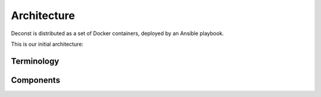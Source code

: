 Architecture
============

Deconst is distributed as a set of Docker containers, deployed by an Ansible playbook.

This is our initial architecture:

.. image:: /_static/deconst-initial.png

Terminology
-----------

.. glossary::

  content repository
    Location containing material to be included as a subset of the completed site. Often, the
    material within will be written in a friendlier human-editable markup format such as
    reStructuredText or Markdown.

    Initially, we will support support content stored in git repositories on
    `GitHub <github.com>`_, although our architecture will be flexible enough to integrate
    content stored anywhere on a network reachable from the build system.

  map repository
    Version controlled repository containing plain-text documents that associate subtrees of
    indexed content, identified by a :term:`content ID` prefix, with subtrees of :term:`presented
    URLs` on the presented site.

  content ID
    Unique identifier assigned to a single page of content generated from a :term:`content
    repository`. It's important to note that a content ID is assigned to each *output* page, not
    each source document. Depending on the :term:`preparer` and its configuration, these may differ.
    Most of the architecture should treat these as opaque strings, although the :term:`mapping
    service` may need to assume that they are hierarchal.

    By convention, these are URLs that join the base URL of the :term:`content repository` with the
    relative path of the rendered output page.

    Examples:

    * The version of this page on the default "master" branch:
      ``https://github.com/deconst/deconst-docs/running/architecture``.
    * The version of this page on a branch called "glossary":
      ``https://github.com/deconst/deconst-docs/tree/glossary/running/architecture``.
    * A specific post in a Jekyll blog, generated from (theoretical) content at
      ``https://github.com/rackerlabs/developer-blog/_posts/mongodb-3.0-getting-started.md``:
      ``https://github.com/rackerlabs/developer-blog/blog/mongodb-3.0-getting-started``.

  presented URL
  presented URLs
    URL of a page within the final presented content of a deconst site.

    Example: ``developer.rackspace.com/sdks/cloud-servers/getting-started/``.

  layout
    Template of common markup that surrounds each presented page with navigation, brand identity,
    copyright information and anything else that's shared among some subset of each site.

Components
----------

.. glossary::

  preparer
    Process responsible for converting a :term:`content repository` into a directory tree of JSON
    documents, each of which contains one page of rendered HTML and associated metadata.

    If the current branch is live, the generated JSON documents are then submitted to the
    :term:`content service` for storage and indexing. Otherwise, a local :term:`presenter` is
    invoked to complete a full build of this subtree of the final site, which is then published to
    CDN and linked on the pull request.

    There will be one preparer for each supported format of :term:`content repository`; initially,
    Sphinx and Jekyll. The preparer will be executed by a CI/CD system on each commit to the
    repository.

  content service
    Service that accepts submissions and queries for the most recent page content associated with a
    specific :term:`content ID`. Content submitted here will have its structure validated and
    indexed.

  mapping service
    Given a :term:`presented URL`, return the corresponding :term:`content ID`, or an alternate
    destination to use as a redirect target. Uses the latest version of the :term:`map repository`
    as a source of truth for performing the association.

  presenter
    Accept HTTP requests from users. Map the requested :term:`presented URL` to :term:`content ID`
    by querying the :term:`mapping service`, then access the requested content using the
    :term:`content service`. Inject the content into an approriate :term:`layout` and send the
    final HTML back in an HTTP response.
